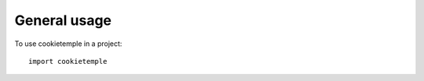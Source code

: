 =============
General usage
=============

To use cookietemple in a project::

    import cookietemple
